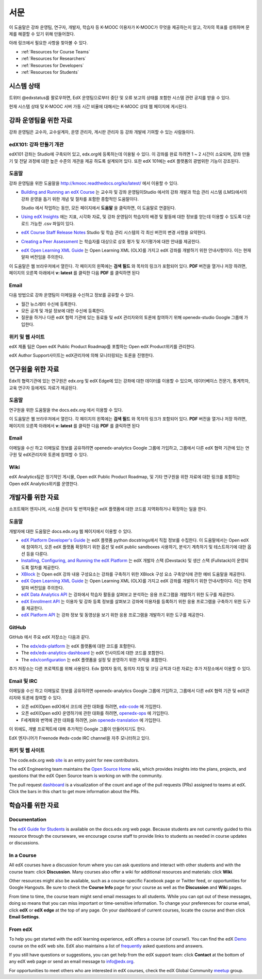 .. _Preface:

.. Doc team! Be sure that when you make any changes to this file that you also make them to the mirrored file in the edx-analytics-dashboard/docs repository. - Alison 19 Aug 14

############
서문
############

이 도움말은 강좌 운영팀, 연구자, 개발자, 학습자 등 K-MOOC 이용자가 K-MOOC가 무엇을 제공하는지 알고, 각자의 목표를 성취하며 문제를 해결할 수 있기 위해 만들어졌다. 

아래 링크에서 필요한 사항을 찾아볼 수 있다.

* :ref:`Resources for Course Teams`
* :ref:`Resources for Researchers`
* :ref:`Resources for Developers`
* :ref:`Resources for Students`


***********************
시스템 상태
***********************

트위터 @edxstatus를 팔로우하면, EdX 운영팀으로부터 중단 및 오류 보고의 상태를 포함한 시스템 관련 공지를 받을 수 있다. 

현재 시스템 상태 및 K-MOOC 서버 가동 시간 비율에 대해서는 K-MOOC 상태 웹 페이지에 게시된다.

.. _Resources for Course Teams:

**************************
강좌 운영팀을 위한 자료
**************************

강좌 운영팀은 교수자, 교수설계자, 운영 관리자, 게시판 관리자 등 강좌 개발에 기여할 수 있는 사람들이다.

edX101: 강좌 만들기 개관
-------------------------------------

edX101 강좌는 Studio에 구축되어 있고, edx.org에 등록하는데 이용될 수 있다. 이 강좌를 완료 하려면 1 ~ 2 시간이 소요되며, 강좌 만들기 및 전달 과정에 대한 높은 수준의 개관을 제공 하도록 설계되어 있다. 또한 edX 101에는  edX 플랫폼의 광범위한 기능이 강조된다.

도움말
-------------

강좌 운영팀을 위한 도움말을 http://kmooc.readthedocs.org/ko/latest/ 에서 이용할 수 있다.

* `Building and Running an edX Course`_ 는 교수자 및 강좌 운영팀이Studio 에서의 강좌 개발과 학습 관리 시스템 (LMS)에서의 강좌 운영을 돕기 위한 개념 및 절차를 포함한 종합적인 도움말이다.

  Studio 에서 작업하는 동안, 모든 페이지에서 **도움말** 을 클릭하면, 이 도움말로 연결된다.

* `Using edX Insights`_ 에는 지표, 시각화 자료, 및 강좌 운영팀이 학습자의 배경 및 활동에 대한 정보를 얻는데 이용할 수 있도록 다운로드 가능한 .csv 파일이 있다.

* `edX Course Staff Release Notes`_ Studio 및 학습 관리 시스템의 각 최신 버전의 변경 사항을 요약한다.

* `Creating a Peer Assessment`_ 는 학습자를 대상으로 상호 평가 및 자기평가에 대한 안내를 제공한다. 

* `edX Open Learning XML Guide`_ 는 Open Learning XML (OLX)를 가지고 edX 강좌를 개발하기 위한 안내사항이다. 이는 현재 알파 버전임을 주의한다.

이 도움말은 웹 브라우저에서 열린다. 각 페이지의 왼쪽에는 **검색 필드** 와 목차의 링크가 포함되어 있다. **PDF** 버전을 열거나 저장 하려면, 페이지의 오른쪽 아래에서 **v: latest** 를 클릭한 다음 **PDF** 를 클릭하면 된다

Email
-----

다음 방법으로 강좌 운영팀이 이메일을 수신하고 정보를 공유할 수 있다.

* 월간 뉴스레터 수신에 등록한다.

* 모든 공개 및 개설 정보에 대한 수신에 등록한다. 

* 질문을 하거나 다른 edX 협력 기관에 있는 동료들 및 edX 관리자와의 토론에 참여하기 위해 openedx-studio Google 그룹에 가입한다.

위키 및 웹 사이트
-------------------

edX 제품 팀은 Open edX Public Product Roadmap를 포함하는  Open edX Product위키를 관리한다. 

edX Author Support사이트는 edX관리자에 의해 모니터링되는 토론을 진행한다.

.. _Resources for Researchers:

**************************
연구원을 위한 자료
**************************

Edx의 협력기관에 있는 연구원은 edx.org 및 edX Edge에 있는 강좌에 대한 데이터를 이용할 수 있으며, 데이터베이스 전문가, 통계학자, 교육 연구자 등에게도 자료가 제공된다. 

도움말
-------------

연구원을 위한 도움말을 the docs.edx.org 에서 이용할 수 있다.

이 도움말은 웹 브라우저에서 열린다. 각 페이지의 왼쪽에는 **검색 필드** 와 목차의 링크가 포함되어 있다. **PDF** 버전을 열거나 저장 하려면, 페이지의 오른쪽 아래에서 **v: latest** 를 클릭한 다음 **PDF** 를 클릭하면 된다

Email
-------

이메일을 수신 하고 이메일로 정보를 공유하려면 openedx-analytics Google 그룹에 가입하고, 그룹에서 다른 edX 협력 기관에 있는 연구원 및 edX관리자와 토론에 참여할 수 있다. 

Wiki
-------------------

edX Analytics팀은 정기적인 게시물, Open edX Public Product Roadmap, 및 기타 연구원을 위한 자료에 대한 링크를 포함하는 Open edX Analytics위키를 운영한다.

.. _Resources for Developers:

**************************
개발자를 위한 자료
**************************

소프트웨어 엔지니어, 시스템 관리자 및 번역자들은 edX 플랫폼에 대한 코드를 지역화하거나 확장하는 일을 한다.

도움말
-------------

개발자에 대한 도움말은 docs.edx.org 웹 페이지에서 이용할 수 있다. 

* `edX Platform Developer's Guide`_ 는 edX 플랫폼 python docstrings에서 직접 정보를 수집한다. 이 도움말에서는 Open edX에 참여하기, 오픈 edX 플랫폼 확장하기 위한 옵션 및 edX public sandboxes 사용하기, 분석기 계측하기 및 테스트하기에 대한 옵션 등을 다룬다.

* `Installing, Configuring, and Running the edX Platform`_ 는 edX 개발자 스택 (Devstack) 및 생산 스택 (Fullstack)이 운영되도록 절차를 제공한다.

* XBlock_ 는 Open edX 강좌 내용 구성요소는 강좌를 구축하기 위한 XBlock 구성 요소 구축양식에 관한 예비 도움말을 제공한다.

* `edX Open Learning XML Guide`_ 는 Open Learning XML (OLX)를 가지고 edX 강좌를 개발하기 위한 안내사항이다. 이는 현재 알파 버전임을 주의한다.

* `edX Data Analytics API`_ 는 강좌에서 학습자 활동을 살펴보고 분석하는 응용 프로그램을 개발하기 위한 도구를 제공한다.

* `edX Enrollment API`_ 는 이용자 및 강좌 등록 정보를 살펴보고 강좌에 이용자를 등록하기 위한 응용 프로그램을 구축하기 위한 도구를 제공한다. 

* `edX Platform API`_ 는 강좌 정보 및 동영상을 보기 위한 응용 프로그램을 개발하기 위한 도구를 제공한다.

GitHub
-------

GitHub 에서 주요 edX 저장소는 다음과 같다. 

* The `edx/edx-platform`_ 는 edX 플랫폼에 대한 코드를 포함한다. 

* The `edx/edx-analytics-dashboard`_ 는 edX 인사이트에 대한 코드를 포함한다. 

* The `edx/configuration`_ 는 edX 플랫폼을 설정 및 운영하기 위한 자막을 포함한다.

추가 저장소는 다른 프로젝트를 위해 사용된다. Edx 참여자 동의, 동의자 지침 및 코딩 규칙과 다른 자료는 추가 저장소에서 이용할 수 있다.

Email 및 IRC
--------------

이메일을 수신 하고 이메일로 정보를 공유하려면 openedx-analytics Google 그룹에 가입하고, 그룹에서 다른 edX 협력 기관 및 edX관리자와 토론에 참여할 수 있다. 

* 오픈 edX(Open edX)에서 코드에 관한 대화를 하려면, `edx-code`_ 에 가입한다.  
* 오픈 edX(Open edX) 운영하기에 관한 대화를 하려면,  `openedx-ops`_ 에 가입한다.  
* F세계화와 번역에 관한 대화를 하려면, join `openedx-translation`_ 에 가입한다. 

이 외에도, 개별 프로젝트에 대해 추가적인 Google 그룹이 만들어지기도 한다. 

.. 참고:: 공개적으로 보안 문제를 보고하기 보다는, email security@edx.org 로 문의바란다.

EdX 엔지니어가 Freenode #edx-code IRC channel을 자주 모니터하고 있다.

위키 및 웹 사이트
-------------------

The code.edx.org web site_ is an entry point for new contributors.

The edX Engineering team maintains the `Open Source Home`_ wiki, which provides
insights into the plans, projects, and questions that the edX Open Source team
is working on with the community.

The pull request dashboard_  is a visualization of the count and age of the
pull requests (PRs) assigned to teams at edX. Click the bars in this chart to
get more information about the PRs.

.. _Resources for Students:

**************************
학습자를 위한 자료
**************************

Documentation
-------------

The `edX Guide for Students`_ is available on the docs.edx.org web page.
Because students are not currently guided to this resource through the
courseware, we encourage course staff to provide links to students as needed
in course updates or discussions.

In a Course
------------

All edX courses have a discussion forum where you can ask questions and
interact with other students and with the course team: click **Discussion**.
Many courses also offer a wiki for additional resources and materials: click
**Wiki**.

Other resources might also be available, such as a course-specific Facebook
page or Twitter feed, or opportunities for Google Hangouts. Be sure to check
the **Course Info** page for your course as well as the **Discussion** and
**Wiki** pages.

From time to time, the course team might send email messages to all students.
While you can opt out of these messages, doing so means that you can miss
important or time-sensitive information. To change your preferences for course
email, click **edX** or **edX edge** at the top of any page. On your dashboard
of current courses, locate the course and then click **Email Settings**.

From edX
---------

To help you get started with the edX learning experience, edX offers a course
(of course!). You can find the edX Demo_ course on the edX web site. EdX also
maintains a list of frequently_ asked questions and answers.

If you still have questions or suggestions, you can get help from the edX
support team: click **Contact** at the bottom of any edX web page or send an
email message to info@edx.org.

For opportunities to meet others who are interested in edX courses, check the
edX Global Community meetup_ group.

.. _edX Guide for Students: http://edx-guide-for-students.readthedocs.org/en/latest/

.. _edX Open Learning XML Guide: http://edx-open-learning-xml.readthedocs.org/en/latest/index.html

.. _Building and Running an edX Course: http://edx.readthedocs.org/projects/edx-partner-course-staff/en/latest/
.. _Using edX Insights: http://edx-insights.readthedocs.org/en/latest/
.. _edX Course Staff Release Notes: http://edx.readthedocs.org/projects/edx-release-notes/en/latest/
.. _Creating a Peer Assessment: http://edx.readthedocs.org/projects/edx-open-response-assessments/en/latest/
.. _edX Research Guide: http://edx.readthedocs.org/projects/devdata/en/latest/
.. _newsletters: http://edx.us5.list-manage.com/subscribe?u=1822a33c054dc20e223ca40e2&id=aba723f1aa 
.. _release: http://edx.us5.list-manage2.com/subscribe?u=1822a33c054dc20e223ca40e2&id=83e46bd293
.. _openedx-studio: http://groups.google.com/forum/#!forum/openedx-studio
.. _Twitter:  http://twitter.com/edXstatus
.. _edX Status: http://status.edx.org/
.. _Open edX Product: https://edx-wiki.atlassian.net/wiki/display/OPENPROD/Open+edX+Product+Home
.. _Open edX Public Product Roadmap: https://edx-wiki.atlassian.net/wiki/display/OPENPROD/Open+edX+Public+Product+Roadmap
.. _edX Author Support: http://help.edge.edx.org/home
.. _openedx-analytics: http://groups.google.com/forum/#!forum/openedx-analytics
.. _Open edX Analytics: http://edx-wiki.atlassian.net/wiki/display/OA/Open+edX+Analytics+Home
.. _blog: http://engineering.edx.org/
.. _Open Source Home: http://edx-wiki.atlassian.net/wiki/display/OS/Open+Source+Home
.. _XBlock: http://edx.readthedocs.org/projects/xblock/en/latest/
.. _Installing, Configuring, and Running the edX Platform: http://edx.readthedocs.org/projects/edx-installing-configuring-and-running/en/latest/
.. _edX Platform Developer's Guide: http://edx.readthedocs.org/projects/edx-developer-guide/en/latest/
.. _edx/configuration: http://github.com/edx/configuration/wiki
.. _site: http://code.edx.org/
.. _edx/edx-platform: https://github.com/edx/edx-platform
.. _edx/edx-analytics-dashboard: https://github.com/edx/edx-analytics-dashboard
.. _dashboard: http://dash.openedx.org/age.html
.. _Demo: http://www.edx.org/course/edx/edx-edxdemo101-edx-demo-1038
.. _frequently: http://www.edx.org/student-faq
.. _meetup: http://www.meetup.com/edX-Global-Community/
.. _openedx-ops: http://groups.google.com/forum/#!forum/openedx-ops
.. _openedx-translation: http://groups.google.com/forum/#!forum/openedx-translation
.. _edx-code: http://groups.google.com/forum/#!forum/edx-code
.. _edx101: https://www.edx.org/course/overview-creating-edx-course-edx-edx101#.VIIJbWTF_yM
.. _edX Data Analytics API: http://edx.readthedocs.org/projects/edx-data-analytics-api/en/latest/index.html
.. _edX Enrollment API: http://edx.readthedocs.org/projects/edx-enrollment-api/en/latest/
.. _edX Platform API: http://edx.readthedocs.org/projects/edx-platform-api/en/latest/
